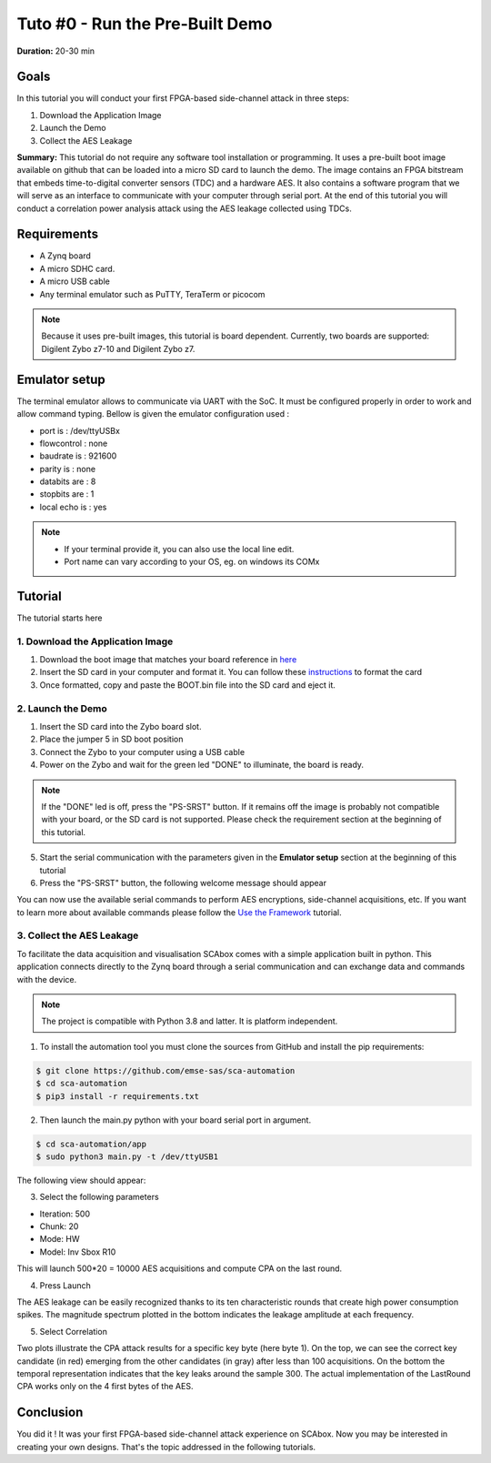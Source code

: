 Tuto #0 - Run the Pre-Built Demo
===============================================================

**Duration:** 20-30 min

Goals
***************************************************************

In this tutorial you will conduct your first FPGA-based side-channel attack in three steps:

1. Download the Application Image
2. Launch the Demo
3. Collect the AES Leakage

**Summary:** This tutorial do not require any software tool installation or programming. It uses a pre-built boot image available on github that can be loaded into a micro SD card to launch the demo. The image contains an FPGA bitstream that embeds time-to-digital converter sensors (TDC) and a hardware AES. It also contains a software program that we will serve as an interface to communicate with your computer through serial port. At the end of this tutorial you will conduct a correlation power analysis attack using the AES leakage collected using TDCs.

Requirements
***************************************************************

- A Zynq board
- A micro SDHC card.
- A micro USB cable 
- Any terminal emulator such as PuTTY, TeraTerm or picocom

.. note::
	Because it uses pre-built images, this tutorial is board dependent. 
	Currently, two boards are supported: Digilent Zybo z7-10 and Digilent Zybo z7.

.. image:: media/img/zybo_setup.jpg
   :width: 400px
   :alt: Zybo setup
   :align: center

Emulator setup
***************************************************************

The terminal emulator allows to communicate via UART with the SoC.
It must be configured properly in order to work and allow command typing.
Bellow is given the emulator configuration used :

- port is        : /dev/ttyUSBx
- flowcontrol    : none
- baudrate is    : 921600
- parity is      : none
- databits are   : 8
- stopbits are   : 1
- local echo is  : yes

.. note::
	- If your terminal provide it, you can also use the local line edit.
	- Port name can vary according to your OS, eg. on windows its COMx 

Tutorial 
***************************************************************

The tutorial starts here

1. Download the Application Image
---------------------------------------------------------------

1. Download the boot image that matches your board reference in `here <link https://github.com/emse-sas/sca-demo-tdc-aes/image>`_  
2. Insert the SD card in your computer and format it. You can follow these `instructions <link https://dzone.com/articles/create-a-bootbin-program-an-sd-card-and-boot-a-zc7>`_ to format the card
3. Once formatted, copy and paste the BOOT.bin file into the SD card and eject it.

2. Launch the Demo
---------------------------------------------------------------

1. Insert the SD card into the Zybo board slot.
2. Place the jumper 5 in SD boot position
3. Connect the Zybo to your computer using a USB cable 
4. Power on the Zybo and wait for the green led "DONE" to illuminate, the board is ready.

.. note::
	If the "DONE" led is off, press the "PS-SRST" button. If it remains off the image is probably not compatible with your board, or the SD card is not supported. Please check the requirement section at the beginning of this tutorial.

.. image:: media/img/zybo_programmed.jpg
   :width: 400px
   :alt: Zybo programmed
   :align: center

5. Start the serial communication with the parameters given in the **Emulator setup** section at the beginning of this tutorial
6. Press the "PS-SRST" button, the following welcome message should appear

.. image:: media/img/SCA_Putty1.png
   :width: 500
   :alt: FIFO output simple
   :align: center

You can now use the available serial commands to perform AES encryptions, side-channel acquisitions, etc. If you want to learn more about available commands please follow the `Use the Framework <link https://emse-sas.github.io/sca_framework/tuto/acquisition.html>`_ tutorial.

3. Collect the AES Leakage
---------------------------------------------------------------

To facilitate the data acquisition and visualisation SCAbox comes with a simple application built in python. This application connects directly to the Zynq board through a serial communication and can exchange data and commands with the device.

.. note::
	The project is compatible with Python 3.8 and latter. It is platform independent.

1. To install the automation tool you must clone the sources from GitHub and install the pip requirements:

.. code-block:: shell

	$ git clone https://github.com/emse-sas/sca-automation
	$ cd sca-automation
	$ pip3 install -r requirements.txt

2. Then launch the main.py python with your board serial port in argument.

.. code-block:: shell

	$ cd sca-automation/app
	$ sudo python3 main.py -t /dev/ttyUSB1

The following view should appear:

.. image:: media/img/SCA_Automation1.png
   :width: 800
   :alt: FIFO output simple
   :align: center

3. Select the following parameters   

- Iteration: 500
- Chunk: 20
- Mode: HW
- Model: Inv Sbox R10

This will launch 500*20 = 10000 AES acquisitions and compute CPA on the last round. 

4. Press Launch

The AES leakage can be easily recognized thanks to its ten characteristic rounds that create high power consumption spikes. The magnitude spectrum
plotted in the bottom indicates the leakage amplitude at each frequency. 

.. image:: media/img/SCA_Leakage1.png
   :width: 800
   :alt: AES Leakage results
   :align: center

5. Select Correlation

Two plots illustrate the CPA attack results for a specific key byte (here byte 1). On the top, we can see the correct key candidate (in red) emerging from the other candidates (in gray) after less than 100 acquisitions. On the bottom the temporal representation indicates that the key leaks around the sample 300. The actual implementation of the LastRound CPA works only on the 4 first bytes of the AES. 

.. image:: media/img/SCA_Results1.png
   :width: 800
   :alt: CPA results
   :align: center

Conclusion
***************************************************************

You did it ! It was your first FPGA-based side-channel attack experience on SCAbox. Now you may be interested in creating your own designs. That's the topic addressed in the following tutorials.